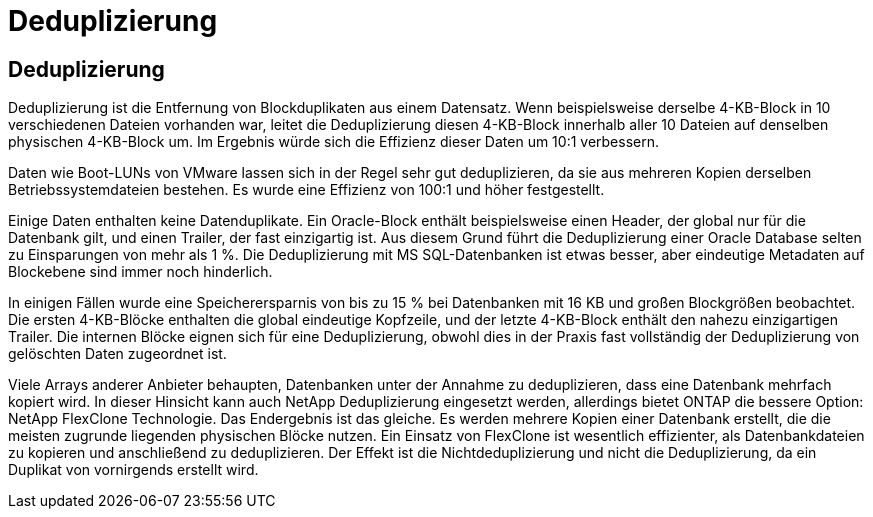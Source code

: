 = Deduplizierung
:allow-uri-read: 




== Deduplizierung

Deduplizierung ist die Entfernung von Blockduplikaten aus einem Datensatz. Wenn beispielsweise derselbe 4-KB-Block in 10 verschiedenen Dateien vorhanden war, leitet die Deduplizierung diesen 4-KB-Block innerhalb aller 10 Dateien auf denselben physischen 4-KB-Block um. Im Ergebnis würde sich die Effizienz dieser Daten um 10:1 verbessern.

Daten wie Boot-LUNs von VMware lassen sich in der Regel sehr gut deduplizieren, da sie aus mehreren Kopien derselben Betriebssystemdateien bestehen. Es wurde eine Effizienz von 100:1 und höher festgestellt.

Einige Daten enthalten keine Datenduplikate. Ein Oracle-Block enthält beispielsweise einen Header, der global nur für die Datenbank gilt, und einen Trailer, der fast einzigartig ist. Aus diesem Grund führt die Deduplizierung einer Oracle Database selten zu Einsparungen von mehr als 1 %. Die Deduplizierung mit MS SQL-Datenbanken ist etwas besser, aber eindeutige Metadaten auf Blockebene sind immer noch hinderlich.

In einigen Fällen wurde eine Speicherersparnis von bis zu 15 % bei Datenbanken mit 16 KB und großen Blockgrößen beobachtet. Die ersten 4-KB-Blöcke enthalten die global eindeutige Kopfzeile, und der letzte 4-KB-Block enthält den nahezu einzigartigen Trailer. Die internen Blöcke eignen sich für eine Deduplizierung, obwohl dies in der Praxis fast vollständig der Deduplizierung von gelöschten Daten zugeordnet ist.

Viele Arrays anderer Anbieter behaupten, Datenbanken unter der Annahme zu deduplizieren, dass eine Datenbank mehrfach kopiert wird. In dieser Hinsicht kann auch NetApp Deduplizierung eingesetzt werden, allerdings bietet ONTAP die bessere Option: NetApp FlexClone Technologie. Das Endergebnis ist das gleiche. Es werden mehrere Kopien einer Datenbank erstellt, die die meisten zugrunde liegenden physischen Blöcke nutzen. Ein Einsatz von FlexClone ist wesentlich effizienter, als Datenbankdateien zu kopieren und anschließend zu deduplizieren. Der Effekt ist die Nichtdeduplizierung und nicht die Deduplizierung, da ein Duplikat von vornirgends erstellt wird.
